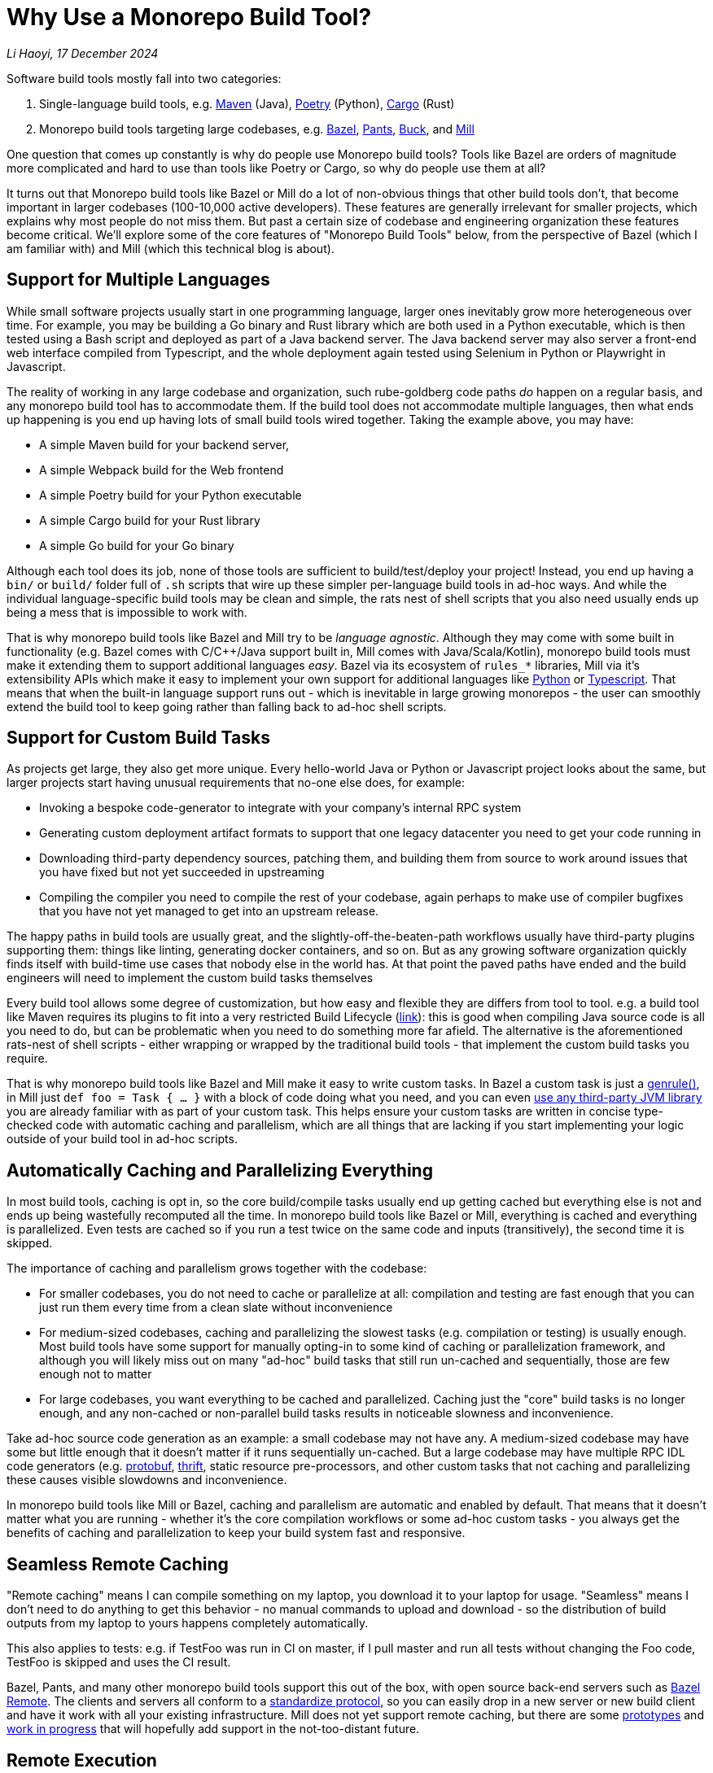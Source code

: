 // tag::header[]

# Why Use a Monorepo Build Tool?


:author: Li Haoyi
:revdate: 17 December 2024
_{author}, {revdate}_




Software build tools mostly fall into two categories:

1. Single-language build tools, e.g.
   https://maven.apache.org/[Maven] (Java), https://python-poetry.org/[Poetry] (Python),
   https://doc.rust-lang.org/cargo/[Cargo] (Rust)

2. Monorepo build tools targeting large codebases, e.g. https://bazel.build/[Bazel],
   https://www.pantsbuild.org/[Pants], https://buck.build/[Buck], and https://mill-build.org/[Mill]

One question that comes up constantly is why do people use Monorepo build tools? Tools
like Bazel are orders of magnitude more complicated and hard to use than tools
like Poetry or Cargo, so why do people use them at all?

// end::header[]



It turns out that Monorepo build tools like Bazel or Mill do a lot of non-obvious things that
other build tools don't, that become important in larger codebases (100-10,000 active developers).
These features are generally irrelevant for smaller projects, which explains why most people
do not miss them. But past a certain size of codebase and engineering organization these
features become critical. We'll explore some of the core features of "Monorepo Build Tools"
below, from the perspective of Bazel (which I am familiar with) and Mill (which this
technical blog is about).


## Support for Multiple Languages

While small software projects usually start in one programming language, larger ones
inevitably grow more heterogeneous over time. For example, you may be building a Go binary
and Rust library which are both used in a Python executable, which is then tested using a
Bash script and deployed as part of a Java backend server. The Java backend server may also
server a front-end web interface compiled from Typescript, and the whole deployment again
tested using Selenium in Python or Playwright in Javascript.

The reality of working in any large codebase and organization, such rube-goldberg
code paths _do_ happen on a regular basis, and any monorepo build tool has to accommodate them.
If the build tool does not accommodate multiple languages, then what ends up happening is you
end up having lots of small build tools wired together. Taking the example above,
you may have:

- A simple Maven build for your backend server,
- A simple Webpack build for the Web frontend
- A simple Poetry build for your Python executable
- A simple Cargo build for your Rust library
- A simple Go build for your Go binary

Although each tool does its job, none of those tools are sufficient to build/test/deploy
your project! Instead, you end up having a `bin/` or `build/` folder full of `.sh` scripts
that wire up these simpler per-language build tools in ad-hoc ways. And while the individual
language-specific build tools may be clean and simple, the rats nest of shell scripts that
you also need usually ends up being a mess that is impossible to work with.

That is why monorepo build tools like Bazel and Mill try to be _language agnostic_.
Although they may come with some built in functionality (e.g. Bazel comes with C/C++/Java
support built in, Mill comes with Java/Scala/Kotlin), monorepo build tools must make
it extending them to support additional languages _easy_. Bazel via its ecosystem
of `rules_*` libraries, Mill via it's extensibility APIs which make it easy to
implement your own support for additional languages like
xref:mill:ROOT:extending/example-python-support.adoc[Python] or
xref:mill:ROOT:extending/example-typescript-support.adoc[Typescript]. That means that when
the built-in language support runs out - which is inevitable in large growing monorepos -
the user can smoothly extend the build tool to keep going rather than falling back to
ad-hoc shell scripts.

## Support for Custom Build Tasks

As projects get large, they also get more unique. Every hello-world Java or Python or
Javascript project looks about the same, but larger projects start having unusual
requirements that no-one else does, for example:

- Invoking a bespoke code-generator to integrate with your company's internal RPC system


- Generating custom deployment artifact formats to support that one legacy datacenter you
  need to get your code running in

- Downloading third-party dependency sources, patching them, and building them from source
  to work around issues that you have fixed but not yet succeeded in upstreaming

- Compiling the compiler you need to compile the rest of your codebase, again perhaps
  to make use of compiler bugfixes that you have not yet managed to get into an upstream release.

The happy paths in build tools are usually great, and the slightly-off-the-beaten-path
workflows usually have third-party plugins supporting them: things like linting, generating
docker containers, and so on. But as any growing software organization quickly finds itself
with build-time use cases that nobody else in the world has. At that point the paved paths
have ended and the build engineers will need to implement the custom build tasks themselves

Every build tool allows some degree of customization, but how easy and flexible they are
differs from tool to tool. e.g. a build tool like Maven requires its plugins to fit into
a very restricted Build Lifecycle (https://maven.apache.org/guides/introduction/introduction-to-the-lifecycle.html[link]):
this is good when compiling Java source code is all you need to do, but can be problematic when
you need to do something more far afield. The alternative is the aforementioned rats-nest
of shell scripts - either wrapping or wrapped by the traditional build tools - that implement
the custom build tasks you require.

That is why monorepo build tools like Bazel and Mill make it easy to write custom tasks. In
Bazel a custom task is just a https://bazel.build/reference/be/general#genrule[genrule()], in Mill
just `def foo = Task { ... }` with a block of code doing what you need,
and you can even xref:mill:ROOT:extending/import-ivy-plugins.adoc[use any third-party JVM library]
you are already familiar with as part of your custom task. This helps ensure your custom
tasks are written in concise type-checked code with automatic caching and parallelism,
which are all things that are lacking if you start implementing your logic outside of
your build tool in ad-hoc scripts.

## Automatically Caching and Parallelizing Everything

In most build tools, caching is opt in, so the core build/compile tasks usually end up getting
cached but everything else is not and ends up being wastefully recomputed all the time. In
monorepo build tools like Bazel or Mill, everything is cached and everything is parallelized.
Even tests are cached so if you run a test twice on the same code and inputs (transitively),
the second time it is skipped.

The importance of caching and parallelism grows together with the codebase:

- For smaller codebases, you do not need to cache or parallelize at all: compilation and
  testing are fast enough that you can just run them every time from a clean slate
  without inconvenience

- For medium-sized codebases, caching and parallelizing the slowest tasks (e.g. compilation
  or testing) is usually enough. Most build tools have some support for manually opting-in to
  some kind of caching or parallelization framework, and although you will likely miss out
  on many "ad-hoc" build tasks that still run un-cached and sequentially, those are few
  enough not to matter

- For large codebases, you want everything to be cached and parallelized. Caching just the
  "core" build tasks is no longer enough, and any non-cached or non-parallel build tasks
  results in noticeable slowness and inconvenience.

Take ad-hoc source code generation as an example: a small codebase may not have any. A
medium-sized codebase may have some but little enough that it doesn't matter if it runs
sequentially un-cached. But a large codebase may have multiple RPC IDL
code generators (e.g. https://protobuf.dev/[protobuf], https://thrift.apache.org/[thrift],
static resource pre-processors, and other custom tasks that not caching and parallelizing
these causes visible slowdowns and inconvenience.

In monorepo build tools like Mill or Bazel, caching and parallelism are automatic and
enabled by default. That means that it doesn't matter what you are running - whether
it's the core compilation workflows or some ad-hoc custom tasks - you always get the
benefits of caching and parallelization to keep your build system fast and responsive.

## Seamless Remote Caching

"Remote caching" means I can compile something on my laptop, you download it to your laptop
for usage. "Seamless" means I don't need to do anything to get this behavior - no manual
commands to upload and download - so the distribution of build outputs from my laptop to
yours happens completely automatically.

This also applies to tests: e.g. if TestFoo was run in CI on master, if I pull
master and run all tests without changing the Foo code, TestFoo is skipped and uses the
CI result.

Bazel, Pants, and many other monorepo build tools support this out of the box, with
open source back-end servers such as https://github.com/buchgr/bazel-remote[Bazel Remote].
The clients and servers all conform to a https://github.com/bazelbuild/remote-apis[standardize
protocol], so you can easily drop in a new server or new build client and have it work
with all your existing infrastructure. Mill does not yet support remote caching, but there
are some https://github.com/com-lihaoyi/mill/pull/2777[prototypes] and
https://github.com/com-lihaoyi/mill/pull/4065[work in progress] that will hopefully
add support in the not-too-distant future.

## Remote Execution

"Remote execution" means that I can run "compile" on my laptop and have it automatically
happen in the cloud on 96 core machines, or I run a lot of tests (e.g. after a big refactor)
on my laptop and it seamlessly gets farmed out to run 1024x parallel on a large
compute cluster.

Remote execution is valuable for two reasons:

1. *Better Parallelism*:
   The largest cloud machines you can get are typically around 96 cores, whereas if you farm
   out the execution to a cluster you can easily run on many 1024 or more cores in parallel

2. *Better Utilization*: e.g. If you
   give every individual a 96 core devbox, most of the time when they are not actively running
   anything (e.g. they are thinking, typing, talking to someone, etc.) those 96 cores are
   completely idle. It's not usual for utilization on devboxes to be <1% while you are still
   paying for the other 99% of idle CPU time. In contrast, an auto-scaling remote execution
   cluster can spin down machines that are not in use, and achieve >50% utilization rates

One surprising thing is that remote execution can be both faster _and_ cheaper_than running
things locally on a laptop or devbox! Running 256 cores for 1 minute doesn't cause any more
cloud spending than running 16 cores for 16 minutes, even though the former finishes 16x
faster! And due to the improved utilization from remote execution clusters, the total savings
can be significant.

Monorepo build tools like Bazel, Pants, and Buck all support remote execution out of the box.
Mill does not support it, which means it might not be suitable for the largest monorepos
with >10,000 active developers.

## Dependency based test selection

When using Bazel to build a large project, you can use bazel query to determine the possible
targets and tests affected by a code change, allowing you to easily set up pull-request validation
to only run tests downstream of a PR diff and skip unrelated ones. The Mill build tool also supports
this, as xref:mill:ROOT:large/selective-execution.adoc[Selective Execution], letting you snapshot
your code before and after a code change and only run tasks that are downstream of those changes.

Fundamentally, running "all tests" in CI is wasteful when you know from the build tool
that only some tests are relevant to the code change being tested. If every pull request always
runs every single test in a monorepo, then it's natural for PR validation times to grow unbounded
as the monorepo grows. Sooner or later this will start causing issues.


Any large codebase that doesn't use a monorepo build tool ends up re-inventing this manually, e.g.
consider this code in apache/spark that re-implements this in a Python script that wraps
`mvn` or `sbt` (https://github.com/apache/spark/blob/290b4b31bae2e02b648d2c5ef61183f337b18f8f/dev/sparktestsupport/modules.py#L108-L126[link]).
With a proper monorepo build tool, such functionality comes for free out-of-the-box with better
precision and correctness than anything you could hack together manually.

## Build Task Sandboxing

There are two kinds of sandboxing that monorepo build tools like Bazel do:

1. *Semantic sandboxing*: this ensures your build tasks do not make use of un-declared files,
   or write to places on disk that can affect other tasks. In most build tools, this
   kind of mistake results in confusing nondeterministic parallelism and cache invalidation
   problems down the road, where e.g. your build step may rely on a file on disk but not realize
   it needs to re-compute when the file changes. In Bazel, these mis-configurations result in a
   deterministic error up front, enforced via a https://bazel.build/docs/sandboxing[variety of mechanisms]
   (e.g. https://en.wikipedia.org/wiki/Cgroups[CGroups] on Linux,
   https://www.chromium.org/developers/design-documents/sandbox/osx-sandboxing-design/[Seatbelt Sandboxes] on Mac-OSX).

1. *Resource sandboxing*: Bazel also has the ability to limit CPU/Memory usage
  (https://github.com/bazelbuild/bazel/pull/21322), which eliminates the noisy neighbour
   problem and ensures a build step or test gets the same compute footprint whether run alone
   during development or 96x parallel on a CI worker.
   Otherwise it's common for tests to pass when run alone during manual development, then timeout
   or OOM when run in CI under resource pressure from other tests hogging the CPU or RAM

Both kinds of sandboxing have the same goal: to make sure your build tasks behave the same
way no matter how they are run sequentially or in parallel with one another. Even Bazel's
sandboxes aren't 100% hermetic, but are hermetic enough

xref:mill:ROOT:depth/sandboxing.adoc[The Mill build tool's sandboxing] is less powerful
than Bazel's CGroup/Seatbelt sandboxes, and simply runs tasks and subprocesses in
sandbox directories to try and limit cross-task interference. But it has the same goal
of adding best-effort guardrails to mitigate race conditions and non-determinism.

## Who Needs Monorepo Build Tools?

Most small projects never need the features listed above: small projects build quickly
without any optimizations, use a single language toolchain without customization, and
any bugs related to non-determinism or resource footprint can usually be investigated
and dealt with manually. Any missing build-tool features can be papered over with shell
scripts.

That is how every small project starts, and as most small projects never grow big you
can go quite a distance without needing anything more. While the features above would be
nice to have, they are _wants_ rather than _needs_.

But once in a while, a project _does_ grow large. Sometimes the rocket-ship really _does_
take off! In such cases, as the number of developers grows from 1 to 10 to 1,000,
you will inevitably start feeling pain:

1. Local build times slowing to a crawl on your laptop, using 1 out of 16 available CPUs
2. Pull-request validation taking 4 hours to run mostly-unnecessary tests with a 50% flake rate
3. An unmaintainable multi-layer jungle of shell, Python, and Make scripts layered on
   top of your classic build tools like Maven/Poetry/Cargo, that everyone knows should be
   cleaned up but nobody knows how.

Monorepo build tools bring performance optimizations to
bring down CI times, sandboxing improvements to reduce flakiness, and structured way
of replacing the ubiquitous folder-full-of-bash-scripts. It is these features that really
let a codebase _scale_, allowing you to grow your developer team from 100 to 1,000 developers
and beyond without everything grinding to a halt. That is why people use "monorepo build tools"
like Mill (most suitable for projects 10-1,000 active developers) or Bazel
(most suitable for larger projects 100-10,000 active developers) .


